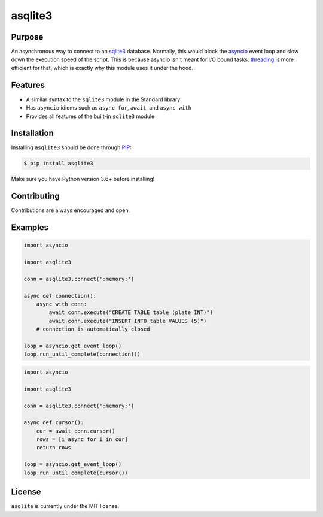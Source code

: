 asqlite3
============

Purpose
-----------

An asynchronous way to connect to an `sqlite3 <https://docs.python.org/3/library/sqlite3.html>`_
database. Normally, this would block the
`asyncio <https://docs.python.org/3/library/asyncio.html>`_ event loop and slow down the execution
speed of the script. This is because asyncio
isn't meant for I/O bound tasks. `threading <https://docs.python.org/3/library/threading.html>`_ is
more efficient for that, which is exactly why this
module uses it under the hood.

Features
----------

* A similar syntax to the ``sqlite3`` module in the Standard library
* Has ``asyncio`` idioms such as ``async for``, ``await``, and ``async with``
* Provides all features of the built-in ``sqlite3`` module

Installation
-----------------

Installing ``asqlite3`` should be done through `PIP <https://pypi.org/project/pip/>`_:

.. code:: sh

    $ pip install asqlite3

Make sure you have Python version 3.6+ before installing!

Contributing
--------------

Contributions are always encouraged and open.

Examples
-----------

.. code-block:: python

    import asyncio

    import asqlite3

    conn = asqlite3.connect(':memory:')

    async def connection():
        async with conn:
            await conn.execute("CREATE TABLE table (plate INT)")
            await conn.execute("INSERT INTO table VALUES (5)")
        # connection is automatically closed
    
    loop = asyncio.get_event_loop()
    loop.run_until_complete(connection())

.. code-block:: python

    import asyncio

    import asqlite3

    conn = asqlite3.connect(':memory:')

    async def cursor():
        cur = await conn.cursor()
        rows = [i async for i in cur]
        return rows
    
    loop = asyncio.get_event_loop()
    loop.run_until_complete(cursor())

License
----------

``asqlite`` is currently under the MIT license.
